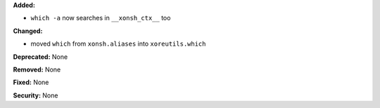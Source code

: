 **Added:**

* ``which -a`` now searches in ``__xonsh_ctx__`` too

**Changed:**

* moved ``which`` from ``xonsh.aliases`` into ``xoreutils.which``

**Deprecated:** None

**Removed:** None

**Fixed:** None

**Security:** None
